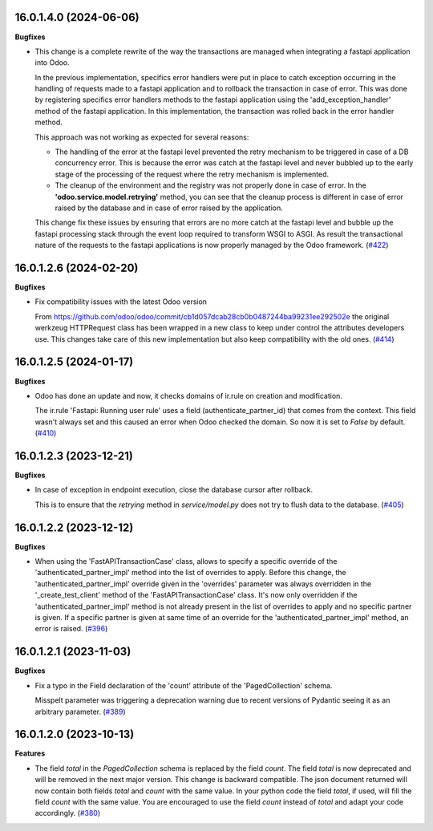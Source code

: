 16.0.1.4.0 (2024-06-06)
~~~~~~~~~~~~~~~~~~~~~~~

**Bugfixes**

- This change is a complete rewrite of the way the transactions are managed when
  integrating a fastapi application into Odoo.

  In the previous implementation, specifics error handlers were put in place to
  catch exception occurring in the handling of requests made to a fastapi application
  and to rollback the transaction in case of error. This was done by registering
  specifics error handlers methods to the fastapi application using the 'add_exception_handler'
  method of the fastapi application. In this implementation, the transaction was
  rolled back in the error handler method.

  This approach was not working as expected for several reasons:

  - The handling of the error at the fastapi level prevented the retry mechanism
    to be triggered in case of a DB concurrency error. This is because the error
    was catch at the fastapi level and never bubbled up to the early stage of the
    processing of the request where the retry mechanism is implemented.
  - The cleanup of the environment and the registry was not properly done in case
    of error. In the **'odoo.service.model.retrying'** method, you can see that
    the cleanup process is different in case of error raised by the database
    and in case of error raised by the application.

  This change fix these issues by ensuring that errors are no more catch at the
  fastapi level and bubble up the fastapi processing stack through the event loop
  required to transform WSGI to ASGI. As result the transactional nature of the
  requests to the fastapi applications is now properly managed by the Odoo framework. (`#422 <https://github.com/OCA/rest-framework/issues/422>`_)


16.0.1.2.6 (2024-02-20)
~~~~~~~~~~~~~~~~~~~~~~~

**Bugfixes**

- Fix compatibility issues with the latest Odoo version

  From https://github.com/odoo/odoo/commit/cb1d057dcab28cb0b0487244ba99231ee292502e
  the original werkzeug HTTPRequest class has been wrapped in a new class to keep
  under control the attributes developers use. This changes take care of this
  new implementation but also keep compatibility with the old ones. (`#414 <https://github.com/OCA/rest-framework/issues/414>`_)


16.0.1.2.5 (2024-01-17)
~~~~~~~~~~~~~~~~~~~~~~~

**Bugfixes**

- Odoo has done an update and now, it checks domains of ir.rule on creation and modification.

  The ir.rule 'Fastapi: Running user rule' uses a field (authenticate_partner_id) that comes from the context.
  This field wasn't always set and this caused an error when Odoo checked the domain.
  So now it is set to *False* by default. (`#410 <https://github.com/OCA/rest-framework/issues/410>`_)


16.0.1.2.3 (2023-12-21)
~~~~~~~~~~~~~~~~~~~~~~~

**Bugfixes**

- In case of exception in endpoint execution, close the database cursor after rollback.

  This is to ensure that the *retrying* method in *service/model.py* does not try
  to flush data to the database. (`#405 <https://github.com/OCA/rest-framework/issues/405>`_)


16.0.1.2.2 (2023-12-12)
~~~~~~~~~~~~~~~~~~~~~~~

**Bugfixes**

- When using the 'FastAPITransactionCase' class, allows to specify a specific
  override of the 'authenticated_partner_impl' method into the list of
  overrides to apply. Before this change, the 'authenticated_partner_impl'
  override given in the 'overrides' parameter was always overridden in the
  '_create_test_client' method of the 'FastAPITransactionCase' class. It's now
  only overridden if the 'authenticated_partner_impl' method is not already
  present in the list of overrides to apply and no specific partner is given.
  If a specific partner is given at same time of an override for the
  'authenticated_partner_impl' method, an error is raised. (`#396 <https://github.com/OCA/rest-framework/issues/396>`_)


16.0.1.2.1 (2023-11-03)
~~~~~~~~~~~~~~~~~~~~~~~

**Bugfixes**

- Fix a typo in the Field declaration of the 'count' attribute of the 'PagedCollection' schema.

  Misspelt parameter was triggering a deprecation warning due to recent versions of Pydantic seeing it as an arbitrary parameter. (`#389 <https://github.com/OCA/rest-framework/issues/389>`_)


16.0.1.2.0 (2023-10-13)
~~~~~~~~~~~~~~~~~~~~~~~

**Features**

- The field *total* in the *PagedCollection* schema is replaced by the field *count*.
  The field *total* is now deprecated and will be removed in the next major version.
  This change is backward compatible. The json document returned will now
  contain both fields *total* and *count* with the same value. In your python
  code the field *total*, if used, will fill the field *count* with the same
  value. You are encouraged to use the field *count* instead of *total* and adapt
  your code accordingly. (`#380 <https://github.com/OCA/rest-framework/issues/380>`_)
